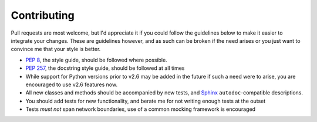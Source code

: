 Contributing
============

Pull requests are most welcome, but I'd appreciate it if you could follow the
guidelines below to make it easier to integrate your changes.  These are
guidelines however, and as such can be broken if the need arises or you just
want to convince me that your style is better.

* `PEP 8`_, the style guide, should be followed where possible.
* `PEP 257`_, the docstring style guide, should be followed at all times
* While support for Python versions prior to v2.6 may be added in the future if
  such a need were to arise, you are encouraged to use v2.6 features now.
* All new classes and methods should be accompanied by new tests, and Sphinx_
  ``autodoc``-compatible descriptions.
* You should add tests for new functionality, and berate me for not writing
  enough tests at the outset
* Tests *must not* span network boundaries, use of a common mocking framework is
  encouraged

.. _PEP 8: http://www.python.org/dev/peps/pep-0008/
.. _PEP 257: http://www.python.org/dev/peps/pep-0257/
.. _Sphinx: http://sphinx.pocoo.org/
